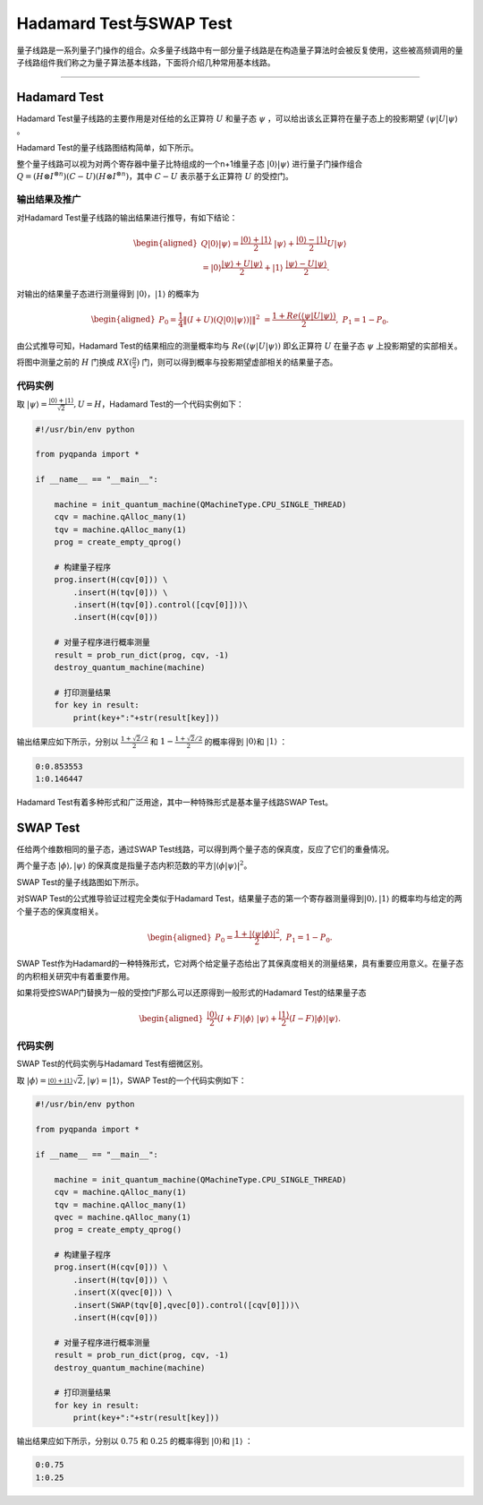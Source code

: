 Hadamard Test与SWAP Test
####

量子线路是一系列量子门操作的组合。众多量子线路中有一部分量子线路是在构造量子算法时会被反复使用，\
这些被高频调用的量子线路组件我们称之为量子算法基本线路，下面将介绍几种常用基本线路。

----

Hadamard Test
****

Hadamard Test量子线路的主要作用是对任给的幺正算符 :math:`U` 和量子态 :math:`\psi` ，\
可以给出该幺正算符在量子态上的投影期望 :math:`\left\langle\psi\left|U\right|\psi\right\rangle` 。

Hadamard Test的量子线路图结构简单，如下所示。

.. image:: images/Hadamard.png
   :align: center

整个量子线路可以视为对两个寄存器中量子比特组成的一个n+1维量子态 :math:`\left|0\right\rangle\left|\psi\right\rangle` \
进行量子门操作组合 :math:`Q=\left.(H\otimes I^{\otimes n})\left(C-U\right)(H\otimes I^{\otimes n}\right)`\
，其中 :math:`C-U` 表示基于幺正算符 :math:`U` 的受控门。

输出结果及推广
++++

对Hadamard Test量子线路的输出结果进行推导，有如下结论：

.. math::

   \begin{aligned}
   Q\left|0\right\rangle\left|\psi\right\rangle=\frac{\left|0\right\rangle+\left|1\right\rangle}{2} \ 
   \left|\psi\right\rangle+\frac{\left|0\right\rangle-\left|1\right\rangle}{2}U\left|\psi\right\rangle \\
   =\left|0\right\rangle\frac{\left|\psi\right\rangle+U\left|\psi\right\rangle}{2}+\left|1\right\rangle \ 
   \frac{\left|\psi\right\rangle-U\left|\psi\right\rangle}{2}.
   \end{aligned}

对输出的结果量子态进行测量得到 :math:`\left|0\right\rangle`，:math:`\left|1\right\rangle`  的概率为

.. math::

   \begin{aligned}
   P_0= \frac{1}{4}\left \| (I+U)(Q\left|{0} \right\rangle\left|\psi \right\rangle)| \right \|^2 \ 
   =\frac{1+Re(\left\langle\psi\left|U\right|\psi\right\rangle)}{2}, \
   P_1 = 1- P_0.
   \end{aligned}

由公式推导可知，Hadamard Test的结果相应的测量概率均与 :math:`Re(\left\langle\psi\left|U\right|\psi\right\rangle)` \ 
即幺正算符 :math:`U` 在量子态 :math:`\psi` 上投影期望的实部相关。

将图中测量之前的 :math:`H` 门换成 :math:`RX(\frac{\pi}{2})` 门，则可以得到概率与投影期望虚部相关的结果量子态。

代码实例
++++

取 :math:`\left|\psi\right\rangle=\frac{\left|0\right\rangle+\left|1\right\rangle}{\sqrt2},U=H`，\
Hadamard Test的一个代码实例如下：

.. code-block::

    #!/usr/bin/env python

    from pyqpanda import *

    if __name__ == "__main__":

        machine = init_quantum_machine(QMachineType.CPU_SINGLE_THREAD)
        cqv = machine.qAlloc_many(1)
        tqv = machine.qAlloc_many(1)
        prog = create_empty_qprog()

        # 构建量子程序
        prog.insert(H(cqv[0])) \
            .insert(H(tqv[0])) \
            .insert(H(tqv[0]).control([cqv[0]]))\
            .insert(H(cqv[0]))

        # 对量子程序进行概率测量
        result = prob_run_dict(prog, cqv, -1)
        destroy_quantum_machine(machine)

        # 打印测量结果
        for key in result:
            print(key+":"+str(result[key]))

输出结果应如下所示，分别以 :math:`\frac{1+\sqrt2/2}{2}` 和 :math:`1-\frac{1+\sqrt2/2}{2}` 的概率\
得到 :math:`\left|0\right\rangle`\和 :math:`\left|1\right\rangle` ：

.. code-block::
    
    0:0.853553
    1:0.146447

Hadamard Test有着多种形式和广泛用途，其中一种特殊形式是基本量子线路SWAP Test。

SWAP Test
****

任给两个维数相同的量子态，通过SWAP Test线路，可以得到两个量子态的保真度，反应了它们的重叠情况。

两个量子态 :math:`\left|\phi\right\rangle, \left|\psi\right\rangle` 的保真度是指量子态内积范数的平方\
:math:`\left|\left\langle \phi |\psi\right\rangle \right|^2`。

SWAP Test的量子线路图如下所示。

.. image:: images/SWAP.png
   :align: center

对SWAP Test的公式推导验证过程完全类似于Hadamard Test，结果量子态的第一个寄存器测量得到\
:math:`\left|0\right\rangle, \left|1\right\rangle` 的概率均与给定的两个量子态的保真度相关。

.. math::

   \begin{aligned}
   P_0= \frac{1+\left|\left\langle\psi|\phi\right\rangle\right|^2}{2}, \
   P_1 = 1- P_0.
   \end{aligned}

SWAP Test作为Hadamard的一种特殊形式，它对两个给定量子态给出了其保真度相关的测量结果，\
具有重要应用意义。在量子态的内积相关研究中有着重要作用。

如果将受控SWAP门替换为一般的受控门F那么可以还原得到一般形式的Hadamard Test的结果量子态

.. math::
   \begin{aligned}
   \frac{\left|0\right\rangle}{2}(I+F)\left|\phi\right\rangle \ 
   \left|\psi\right\rangle+\frac{\left|1\right\rangle}{2}(I-F)\left|\phi\right\rangle\left|\psi\right\rangle.
   \end{aligned}

代码实例
++++

SWAP Test的代码实例与Hadamard Test有细微区别。

取 :math:`\left|\phi\right\rangle=\frac{\left|0\right\rangle+\left|1\right\rangle} \ 
{\sqrt2},\left|\psi\right\rangle=\left|1\right\rangle`，\
SWAP Test的一个代码实例如下：

.. code-block::

    #!/usr/bin/env python

    from pyqpanda import *

    if __name__ == "__main__":

        machine = init_quantum_machine(QMachineType.CPU_SINGLE_THREAD)
        cqv = machine.qAlloc_many(1)
        tqv = machine.qAlloc_many(1)
        qvec = machine.qAlloc_many(1)
        prog = create_empty_qprog()

        # 构建量子程序
        prog.insert(H(cqv[0])) \
            .insert(H(tqv[0])) \
            .insert(X(qvec[0])) \
            .insert(SWAP(tqv[0],qvec[0]).control([cqv[0]]))\
            .insert(H(cqv[0]))

        # 对量子程序进行概率测量
        result = prob_run_dict(prog, cqv, -1)
        destroy_quantum_machine(machine)

        # 打印测量结果
        for key in result:
            print(key+":"+str(result[key]))

输出结果应如下所示，分别以 :math:`0.75` 和 :math:`0.25` 的概率\
得到 :math:`\left|0\right\rangle`\和 :math:`\left|1\right\rangle` ：

.. code-block::
    
    0:0.75
    1:0.25